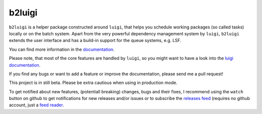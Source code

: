 b2luigi
=======

.. image:: https://img.shields.io/readthedocs/b2luigi
           :target: https://b2luigi.readthedocs.io/en/stable/
.. image:: https://img.shields.io/github/license/nils-braun/b2luigi
           :target: https://github.com/nils-braun/b2luigi/blob/main/LICENSE
.. image:: https://img.shields.io/codecov/c/github/nils-braun/b2luigi?logo=codecov
           :target: https://codecov.io/gh/nils-braun/b2luigi
.. image:: https://img.shields.io/github/workflow/status/nils-braun/b2luigi/Test%20Default%20Branch?logo=github
           :target: https://github.com/nils-braun/b2luigi/actions
.. image:: https://img.shields.io/pypi/v/b2luigi?logo=pypi
           :target: https://pypi.python.org/pypi/b2luigi/


``b2luigi`` is a helper package constructed around ``luigi``, that helps you schedule working packages (so called tasks)
locally or on the batch system.
Apart from the very powerful dependency management system by ``luigi``, ``b2luigi`` extends the user interface
and has a build-in support for the queue systems, e.g. LSF.

You can find more information in the `documentation <https://b2luigi.readthedocs.io/en/stable/>`_.

Please note, that most of the core features are handled by ``luigi``, so you might want to have a look into
the `luigi documentation <https://luigi.readthedocs.io/en/latest/>`_.

If you find any bugs or want to add a feature or improve the documentation, please send me a pull request!

This project is in still beta. Please be extra cautious when using in production mode.

To get notified about new features, (potentiall breaking) changes, bugs and
their fixes, I recommend using the ``watch`` button on github to get
notifications for new releases and/or issues or to subscribe the `releases feed
<https://github.com/nils-braun/b2luigi/releases.atom>`_ (requires no github
account, just a `feed reader <https://en.wikipedia.org/wiki/Web_feed>`_.
